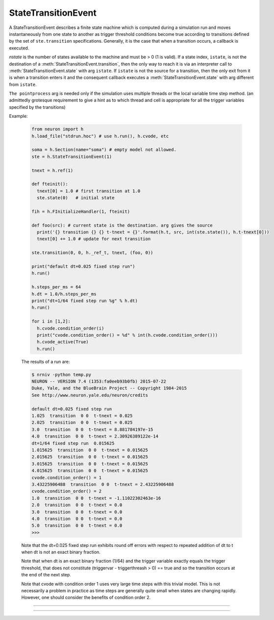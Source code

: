 .. _ste:

StateTransitionEvent
--------------------

.. class:: h.StateTransitionEvent(nstate, [pointprocess])

  A StateTransitionEvent describes a finite state machine which is computed during a simulation run and moves
  instantaneously from one state to another as trigger threshold conditions become true according to
  transitions defined by the set of ``ste.transition`` specifications. Generally, it is the
  case that when a transition occurs, a callback is executed.
  
  `nstate` is the number of states available to the machine and must be > 0 (1 is valid). If a state index, ``istate``,
  is not the destination of a :meth:`StateTransitionEvent.transition`, then the only way to reach
  it is via an interpreter call to :meth:`StateTransitionEvent.state` with arg ``istate``.  If ``istate`` is not
  the source for a transition, then the only exit from it is when a transition enters it and the consequent callback
  executes a :meth:`StateTransitionEvent.state` with arg different from ``istate``.
  
  ``The pointprocess`` arg is needed only if the simulation uses multiple threads or the local variable time
  step method. (an admittedly grotesque requirement to give a hint as to which thread and cell is appropriate for
  all the trigger variables specified by the transitions)
    
  Example:

    .. code-block::
      python
      
      from neuron import h
      h.load_file("stdrun.hoc") # use h.run(), h.cvode, etc
      
      soma = h.Section(name="soma") # empty model not allowed.
      ste = h.StateTransitionEvent(1)

      tnext = h.ref(1)
      
      def fteinit():
        tnext[0] = 1.0 # first transition at 1.0
        ste.state(0)   # initial state

      fih = h.FInitializeHandler(1, fteinit)

      def foo(src): # current state is the destination. arg gives the source
        print('{} transition {} {} t-tnext = {}'.format(h.t, src, int(ste.state()), h.t-tnext[0]))
        tnext[0] += 1.0 # update for next transition
      
      ste.transition(0, 0, h._ref_t, tnext, (foo, 0))

      print("default dt=0.025 fixed step run")
      h.run()
      
      h.steps_per_ms = 64
      h.dt = 1.0/h.steps_per_ms
      print("dt=1/64 fixed step run %g" % h.dt)
      h.run()

      for i in [1,2]:
        h.cvode.condition_order(i)
        print("cvode.condition_order() = %d" % int(h.cvode.condition_order()))
        h.cvode_active(True)
        h.run()

    The results of a run are:
    
    .. code-block::
      none
      
      $ nrniv -python temp.py
      NEURON -- VERSION 7.4 (1353:fa0eeb93b0fb) 2015-07-22
      Duke, Yale, and the BlueBrain Project -- Copyright 1984-2015
      See http://www.neuron.yale.edu/neuron/credits
      
      default dt=0.025 fixed step run
      1.025  transition  0 0  t-tnext = 0.025
      2.025  transition  0 0  t-tnext = 0.025
      3.0  transition  0 0  t-tnext = 8.881784197e-15
      4.0  transition  0 0  t-tnext = 2.30926389122e-14
      dt=1/64 fixed step run  0.015625
      1.015625  transition  0 0  t-tnext = 0.015625
      2.015625  transition  0 0  t-tnext = 0.015625
      3.015625  transition  0 0  t-tnext = 0.015625
      4.015625  transition  0 0  t-tnext = 0.015625
      cvode.condition_order() = 1
      3.43225906488  transition  0 0  t-tnext = 2.43225906488
      cvode.condition_order() = 2
      1.0  transition  0 0  t-tnext = -1.11022302463e-16
      2.0  transition  0 0  t-tnext = 0.0
      3.0  transition  0 0  t-tnext = 0.0
      4.0  transition  0 0  t-tnext = 0.0
      5.0  transition  0 0  t-tnext = 0.0
      >>> 

    Note that the dt=0.025 fixed step run exhibits round off errors with respect to repeated addition of dt to t
    when dt is not an exact binary fraction.
    
    Note that when dt is an exact binary fraction (1/64) and the trigger variable exactly equals the trigger
    threshold, that does not constitute (triggervar - triggerthreash > 0) == true and so the transition occurs at
    the end of the next step.
    
    Note that cvode with condition order 1 uses very large time steps with this trivial model. This is not necessarily
    a problem in practice as time steps are generally quite small when states are changing rapidly. However, one
    should consider the benefits of condition order 2.

----

.. method:: StateTransitionEvent.state()

  
  With no args, returns the index of the current state. With an arg, sets the current state to the ``istate`` index.
  
  When setting a state, the transitions from the previous state are deactivated and all the transitions leaving the
  ``istate`` index become possible during future time steps.
  
  The user should supply a type 1 :class:`FInitializeHandler` callback to set the initial state index (and perhaps set
  state dependent transition trigger threshold values)
  when a new simulation run begins.
  
----

.. method:: StateTransitionEvent.transition(isrcstate, ideststate, _ref_triggervar, _ref_triggerthresh, pycallable)


  Adds a transition from the ``isrcstate`` of the StateTransitionEvent instance to the ``ideststate``.
  ``Isrcstate`` and ``ideststate`` must be >= 0 and < ``nstate`` (number of states specified in the constructor).
  ``Isrcstate`` == ``ideststate`` is allowed.
  
  A transition occurs when ``triggervar`` becomes greater than ``triggerthresh``. Note: with the fixed step methog a transition does NOT
  occur when it merely becomes equal. Note: a transition does not occur if the isrcstate is entered and triggervar
  is greater than triggerthresh - :data:`float_epsilon`. ie. triggervar must first become not greater than triggervar and then become greater
  for the transition to occur. (The value of float_epsilon is used internally to prevent undesirable multiple events due to round-off error when
  cvode.condition_order is activated and transition destination is the same as source. (Another way of preventing premature firing of state transitions
  is to instead move to a different state and move back via a transition with a slightly higher threshold)
  
  On each time step, the transitions from a source state are checked in the order in which they are created
  and the first true condition
  specifies the transition to be taken. But note a subtlety with regard to the variable step methods 
  with cvode.condition_order(2). Since that
  involves interpolation back to the time at which the threshold crossing actually occurred, the transition with
  the earliest crossing will be the one actually taken.

  The ``triggervar`` may be the NEURON time variable t
  (in this case, pass ``h._ref_t`` for the ``_ref_triggervar`` argument.
  This will work properly with threads and local variable time steps
  as the system will point to the correct thread/cvode instance time. NEURON time as a ``triggerthresh``
  will work correctly
  only for single thread fixed and global variable step methods and otherwise allow a race condition. Note that
  with multiple threads or the local variable time step method. All ``triggervar`` for a given ``ste`` need to be
  in the same thread or cell as was specified by the StateTransitionEvent constructor.
  
  The direction sense of threshold crossing can be reversed by reversing the order of the ``_ref_triggervar`` and ``_ref_triggerthresh`` args.
  
  In Python, the syntax for a triggervar reference is, for example, h._ref_t or sec(.5)._ref_v . A reference to a
  hoc variable is also allowed for a triggerthreash, but if the triggerthresh is a constant, one can declare a Python
  reference with triggerthresh = h.ref(value) and pass that for the ``triggerthresh`` arg.
  One changes its value via the
  ``triggerthresh[0] = ...`` syntax. Since the ste object keeps pointers to these values, it is very important that
  triggerthresh not be destroyed unless the ste instance is also destroyed.
  
  ``statement`` or ``pycallable`` are optional arguments. They are executed when the transition takes place. Note that number of
  distinct def for pycallable for each transition can be reduced by using the syntax for callback with args, ``(pycallable, (arg1, arg2,...))``
  and if a callback arg is a list or dict, it can be changed by the pycallable.
    
  Bugs:
    A time ``triggervar`` is handled the same way as any other range variable such as membrane potential. That is,
    it is compared every time step to its corresponding ``triggerthresh``.
    It would be more efficient in most cases to handle it as a normal time event. Perhaps a time event method will
    be eventually integrated into the StateTransitionEvent class. Note that cvode.event(tevent, callback) is almost
    ok as it is easy to activate the transition when entering the source state. However, one must remember to logically
    deactivate it if a different transition leaving the source state takes place.
    
    Internal pointers to ``Triggervar`` and ``triggerthresh`` do not know if those variables have been destroyed.
    To avoid using freed memory, it is up to the user to avoid this possibility.
    
    That a transition requires a threshold crossing can be occasionally limiting when one wished to check a condition
    and immediately leave a state on entering it. However, the callback can change the current state and that will
    become the activated state on return from the callback.
        
  
